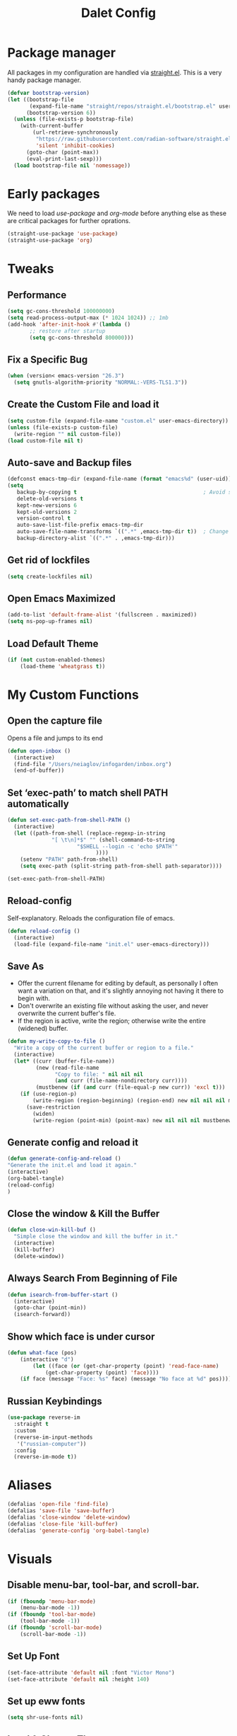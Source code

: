 #+title: Dalet Config
#+property: header-args:emacs-lisp :tangle ./init.el :mkdirp yes


* Package manager
All packages in my configuration are handled via [[https://github.com/radian-software/straight.el][straight.el]]. This is a very handy package manager.
#+begin_src emacs-lisp
(defvar bootstrap-version)
(let ((bootstrap-file
       (expand-file-name "straight/repos/straight.el/bootstrap.el" user-emacs-directory))
      (bootstrap-version 6))
  (unless (file-exists-p bootstrap-file)
    (with-current-buffer
        (url-retrieve-synchronously
         "https://raw.githubusercontent.com/radian-software/straight.el/develop/install.el"
         'silent 'inhibit-cookies)
      (goto-char (point-max))
      (eval-print-last-sexp)))
  (load bootstrap-file nil 'nomessage))
#+end_src


* Early packages
We need to load /use-package/ and /org-mode/ before anything else as these are critical packages for further oprations.
#+begin_src emacs-lisp
(straight-use-package 'use-package)
(straight-use-package 'org)
#+end_src


* Tweaks

** Performance
#+begin_src emacs-lisp
(setq gc-cons-threshold 100000000)
(setq read-process-output-max (* 1024 1024)) ;; 1mb
(add-hook 'after-init-hook #'(lambda ()
       ;; restore after startup
       (setq gc-cons-threshold 800000)))
#+end_src

** Fix a Specific Bug
#+begin_src emacs-lisp
(when (version< emacs-version "26.3")
  (setq gnutls-algorithm-priority "NORMAL:-VERS-TLS1.3"))
#+end_src

** Create the Custom File and load it
#+begin_src emacs-lisp
(setq custom-file (expand-file-name "custom.el" user-emacs-directory))
(unless (file-exists-p custom-file)
  (write-region "" nil custom-file))
(load custom-file nil t)
#+end_src

** Auto-save and Backup files
#+begin_src emacs-lisp
(defconst emacs-tmp-dir (expand-file-name (format "emacs%d" (user-uid)) temporary-file-directory))
(setq
   backup-by-copying t                                        ; Avoid symlinks
   delete-old-versions t
   kept-new-versions 6
   kept-old-versions 2
   version-control t
   auto-save-list-file-prefix emacs-tmp-dir
   auto-save-file-name-transforms `((".*" ,emacs-tmp-dir t))  ; Change autosave dir to tmp
   backup-directory-alist `((".*" . ,emacs-tmp-dir)))
#+end_src

** Get rid of lockfiles
#+begin_src emacs-lisp
(setq create-lockfiles nil)
#+end_src

** Open Emacs Maximized
#+begin_src emacs-lisp
(add-to-list 'default-frame-alist '(fullscreen . maximized))
(setq ns-pop-up-frames nil)
#+end_src

** Load Default Theme
#+begin_src emacs-lisp
(if (not custom-enabled-themes)
    (load-theme 'wheatgrass t))
#+end_src


* My Custom Functions

** Open the capture file
Opens a file and jumps to its end
#+begin_src emacs-lisp
(defun open-inbox ()
  (interactive)
  (find-file "/Users/neiaglov/infogarden/inbox.org")
  (end-of-buffer))
#+end_src

** Set ‘exec-path’ to match shell PATH automatically
#+begin_src emacs-lisp
(defun set-exec-path-from-shell-PATH ()
  (interactive)
  (let ((path-from-shell (replace-regexp-in-string
			  "[ \t\n]*$" "" (shell-command-to-string
					  "$SHELL --login -c 'echo $PATH'"
						    ))))
    (setenv "PATH" path-from-shell)
    (setq exec-path (split-string path-from-shell path-separator))))

(set-exec-path-from-shell-PATH)
#+end_src

** Reload-config
Self-explanatory. Reloads the configuration file of emacs.
#+begin_src emacs-lisp
(defun reload-config ()
  (interactive)
  (load-file (expand-file-name "init.el" user-emacs-directory)))
#+end_src

** Save As
- Offer the current filename for editing by default, as personally I often want a variation on that, and it's slightly annoying not having it there to begin with.
- Don't overwrite an existing file without asking the user, and never overwrite the current buffer's file.
- If the region is active, write the region; otherwise write the entire (widened) buffer.
#+begin_src emacs-lisp
(defun my-write-copy-to-file ()
  "Write a copy of the current buffer or region to a file."
  (interactive)
  (let* ((curr (buffer-file-name))
         (new (read-file-name
               "Copy to file: " nil nil nil
               (and curr (file-name-nondirectory curr))))
         (mustbenew (if (and curr (file-equal-p new curr)) 'excl t)))
    (if (use-region-p)
        (write-region (region-beginning) (region-end) new nil nil nil mustbenew)
      (save-restriction
        (widen)
        (write-region (point-min) (point-max) new nil nil nil mustbenew)))))
#+end_src

** Generate config and reload it
#+begin_src emacs-lisp
(defun generate-config-and-reload ()
"Generate the init.el and load it again."
(interactive)
(org-babel-tangle)
(reload-config)
)
#+end_src

** Close the window & Kill the Buffer
#+begin_src emacs-lisp
(defun close-win-kill-buf ()
  "Simple close the window and kill the buffer in it."
  (interactive)
  (kill-buffer)
  (delete-window))
#+end_src

** Always Search From Beginning of File
#+begin_src emacs-lisp
(defun isearch-from-buffer-start ()
  (interactive)
  (goto-char (point-min))
  (isearch-forward))
#+end_src

** Show which face is under cursor
#+begin_src emacs-lisp
(defun what-face (pos)
    (interactive "d")
        (let ((face (or (get-char-property (point) 'read-face-name)
            (get-char-property (point) 'face))))
    (if face (message "Face: %s" face) (message "No face at %d" pos))))
#+end_src

** Russian Keybindings
#+begin_src emacs-lisp
(use-package reverse-im
  :straight t
  :custom
  (reverse-im-input-methods
   '("russian-computer"))
  :config
  (reverse-im-mode t))
#+end_src


* Aliases
#+begin_src emacs-lisp
(defalias 'open-file 'find-file)
(defalias 'save-file 'save-buffer)
(defalias 'close-window 'delete-window)
(defalias 'close-file 'kill-buffer)
(defalias 'generate-config 'org-babel-tangle)
#+end_src


* Visuals

** Disable menu-bar, tool-bar, and scroll-bar.
#+begin_src emacs-lisp
(if (fboundp 'menu-bar-mode)
    (menu-bar-mode -1))
(if (fboundp 'tool-bar-mode)
    (tool-bar-mode -1))
(if (fboundp 'scroll-bar-mode)
    (scroll-bar-mode -1))
#+end_src

** Set Up Font
#+begin_src emacs-lisp
(set-face-attribute 'default nil :font "Victor Mono")
(set-face-attribute 'default nil :height 140)
#+end_src

** Set up eww fonts
#+begin_src emacs-lisp
(setq shr-use-fonts nil)
#+end_src

** Load & Choose Themes
#+begin_src emacs-lisp
(straight-use-package 'nord-theme)
(straight-use-package 'gruvbox-theme)
(straight-use-package 'solarized-theme)
(straight-use-package 'ayu-theme)
(straight-use-package 'catppuccin-theme)
;(load-theme 'nord t)
;(load-theme 'solarized-dark t)
;(load-theme 'solarized-light t)
;(load-theme 'ayu-dark t)
;(load-theme 'ayu-grey t)
;(load-theme 'ayu-light t)
;(load-theme 'gruvbox-dark-medium  t)
;(load-theme 'gruvbox-dark-soft t)
(load-theme 'catppuccin t)
(setq catppuccin-flavor 'frappe)
;(load-theme 'gruvbox-dark-hard t)
;(load-theme 'gruvbox-light-medium t)
;(load-theme 'gruvbox-light-soft t)
;(load-theme 'gruvbox-light-hard t)
#+end_src

** Set Up Margins
This produces margins around buffer and ensures they're the same color as theme background.

The weird setup with the defun is needed because of the emacs daemon. It runs init.el when it starts and before any frame has been created. So, to apply this to any new frames, we must create a hook.

#+begin_src emacs-lisp
(set-face-background 'internal-border (face-attribute 'default :background))
(set-face-background 'fringe (face-attribute 'default :background))
(set-frame-parameter nil 'internal-border-width 40)

(defun setup-frame (frame)
  (with-selected-frame frame
    (set-frame-parameter nil 'internal-border-width 40)))

(add-hook 'after-make-frame-functions #'setup-frame)
#+end_src

** Centering text in Window
We're using the [[https://github.com/joostkremers/visual-fill-column][visual-fill-column]] package, see docs for more.
#+begin_src emacs-lisp
(straight-use-package 'visual-fill-column)
(setq-default visual-fill-column-center-text t)
(setq-default visual-fill-column-enable-sensible-window-split t)
(advice-add 'text-scale-adjust :after #'visual-fill-column-adjust)
(add-hook 'visual-line-mode-hook #'visual-fill-column-mode)
(global-visual-line-mode 1)
#+end_src

** Dim Inactive Windows
We use an amazing package called [[https://github.com/gonewest818/dimmer.el][dimmer.el]]. Examples of its work can also be found [[https://gonewest818.github.io/2020/03/dimmer-gallery/][here]].
#+begin_src emacs-lisp
(straight-use-package 'dimmer)
'(dimmer-adjustment-mode :both)
'(dimmer-fraction 1.0)
(add-hook 'after-init-hook (lambda ()
     (when (fboundp 'dimmer-mode)
       (dimmer-mode t))))
#+end_src

** Set Up Window Decorations (Broken)
This is supposed to regulate borders between windows, but for some reason they're invisible now. Likely their colour is set up bad.
#+begin_src emacs-lisp
'(window-divider-default-bottom-width 1)
'(window-divider-default-places t)
'(window-divider-default-right-width 1)
'(window-divider-mode t)
#+end_src

** Misc
*** Disable line numbers
#+begin_src emacs-lisp
(global-display-line-numbers-mode 0)
#+end_src
*** Disable modeline
#+begin_src emacs-lisp
(setq-default mode-line-format nil)
#+end_src
*** Set cursor type
Can be "box", "hollow", "bar" or "hbar".
#+begin_src emacs-lisp
(setq-default cursor-type 'box)
#+end_src
*** Disable startup screen
#+begin_src emacs-lisp
(setq inhibit-startup-screen t)
#+end_src
***  Make *scratch* buffer blank
#+begin_src emacs-lisp
(setq initial-scratch-message "")
#+end_src
*** Make window title the buffer name
#+begin_src emacs-lisp
(setq-default frame-title-format '("%b"))
#+end_src
*** Disable bell sound
#+begin_src emacs-lisp
(setq ring-bell-function 'ignore)
#+end_src
***  y-or-n-p makes answering questions faster
#+begin_src emacs-lisp
(fset 'yes-or-no-p 'y-or-n-p)
#+end_src
*** Selected text will be overwritten when you start typing
#+begin_src emacs-lisp
(delete-selection-mode 1)
#+end_src
*** Auto-update buffer if file has changed on disk
#+begin_src emacs-lisp
(global-auto-revert-mode t)
#+end_src
*** Get rid of indentation
#+begin_src emacs-lisp
(electric-indent-mode -1)
#+end_src


* Packages

** Test install of Telegram
#+begin_src emacs-lisp
(straight-use-package 'telega)
(setq telega-use-images 1)
#+end_src

** Test install of org-mac-link
Allows to get links from open apps, most useful right now - Safari.
#+begin_src emacs-lisp
(straight-use-package 'org-mac-link)
#+end_src

** Better keybindings
By [[https://github.com/noctuid/general.el][general.el]].
#+begin_src emacs-lisp
(straight-use-package 'general)
#+end_src

** Undo-tree, sane undo/redo behavior
#+begin_src emacs-lisp
(use-package undo-tree
  :straight t
  :init (global-undo-tree-mode)
  :config (setq-default undo-tree-auto-save-history nil))
(add-hook 'before-save-hook
    'delete-trailing-whitespace)
#+end_src

** Completion framework
By [[https://github.com/minad/vertico][vertico]] and [[https://github.com/minad/consult][consult]].
#+begin_src emacs-lisp
(straight-use-package 'vertico)
(vertico-mode t)
(straight-use-package 'consult)
(global-set-key [rebind switch-to-buffer] #'consult-buffer)
#+end_src

** CUA-mode
#+begin_src emacs-lisp
(cua-mode t)
#+end_src

** Icons for dired
#+begin_src emacs-lisp
(straight-use-package 'all-the-icons)
#+end_src

** Which-key
See documentation [[https://github.com/justbur/emacs-which-key][here]].
#+begin_src emacs-lisp
(straight-use-package 'which-key)
(which-key-mode)
(setq which-key-idle-delay 0)
#+end_src

** Avy jumpng
#+begin_src emacs-lisp
  (straight-use-package 'avy)
  (setq avy-keys '(?i ?e ?a ?h))
  (setq avy-background t)
#+end_src

** Ereader
Both of these read ePub books and aren't particularly well documented.
#+begin_src emacs-lisp
(straight-use-package 'nov)
(add-to-list 'auto-mode-alist '("\\.epub\\'" . nov-mode))
(setq nov-variable-pitch nil)
#+end_src

** Better terminal
Called vterm, read all about it [[https://github.com/akermu/emacs-libvterm][here]].
#+begin_src emacs-lisp
;(add-to-list 'load-path "~/.emacs.d")
(straight-use-package 'vterm)
(add-hook 'vterm-mode-hook (lambda() visual-line-mode -1))
#+end_src

** Nov keybindings
These are only for the eReader.
#+begin_src emacs-lisp
(general-define-key
:keymaps 'nov-mode-map
"SPC" nil "S-SPC" nil "q" nil "w" nil "s" nil "a" nil "d" nil "[" nil "]" nil "t" nil "l" nil "r" nil "<left>" nil "<right>" nil "<up>" nil "<down>" nil
)
(general-define-key
:keymaps 'nov-mode-map
"SPC" 'nov-scroll-up
"s" 'nov-scroll-up
"S-SPC" 'nov-scroll-down
"w" 'nov-scroll-down
"<home>" 'nov-goto-toc
"a" 'nov-previous-document
"d" 'nov-next-document
)
#+end_src


* General keybindings

** Unsetting unnecessary keys
#+begin_src emacs-lisp
(general-define-key "s-s" nil "C-x h" nil "C-a" nil "C-e" nil "C-x <right>" nil "C-x C-c" nil "C-g" nil "s-o" nil "M-w" nil "s-q" nil)
(general-define-key
:keymaps 'isearch-mode-map
"C-c" nil "C-v" nil "C-x <timeout>" nil "C-z" nil)
(general-define-key
:keymaps 'cua--cua-keys-keymap
"C-c <timeout>" nil "<escape>" nil "<return>" nil)
#+end_src

** UI & Files
Quitting is for the emacs-server setup
#+begin_src emacs-lisp
(general-define-key
"s-p" 'execute-extended-command
"s-s" 'save-buffer
;"s-q" 'kill-emacs
"s-q" 'save-buffers-kill-terminal

)
#+end_src

** Search
Making cmd+f search work more like in other editors. I know, blasphemy.
#+begin_src emacs-lisp
(general-define-key "s-f" 'isearch-from-buffer-start)
(general-define-key
:keymaps 'isearch-mode-map
"<return>" 'isearch-repeat-forward
"<escape>" 'isearch-exit
)
#+end_src

** Copy-paste, moving around
#+begin_src emacs-lisp
(general-define-key "s-a" 'mark-whole-buffer)
(general-define-key
:keymaps 'cua--cua-keys-keymap
"s-c" 'copy-region-as-kill
"s-v" 'yank
"s-x" 'kill-region
"s-z" 'undo
)
(general-define-key
"s-<left>" 'move-beginning-of-line
"s-<right>" 'move-end-of-line
"s-l" 'avy-goto-line
)
#+end_src

** Windows & buffers
#+begin_src emacs-lisp
(general-define-key
"s-t" 'split-window-right
"s-T" 'split-window-below
"s-{" 'previous-multiframe-window
"s-}" 'next-multiframe-window
"s-w" 'close-win-kill-buf
"M-w" 'delete-other-windows
)
#+end_src

** Autocompletion
#+begin_src emacs-lisp
(general-define-key
:keymaps 'minibuffer-local-map
"<escape>" 'abort-recursive-edit
)
#+end_src


* Aymenu

** High-level menu
#+begin_src emacs-lisp
  (defconst ayleader "s-o")
  (general-define-key
  :prefix ayleader
  :wk-full-keys nil
  "b" '(:prefix-command aybuffer-map :which-key "buffers")
  "f" '(:prefix-command ayfile-map :which-key "files")
  "a" '(:prefix-command ayapp-map :which-key "apps")
  "s" '(:prefix-command aysystem-map :which-key "system")
  "v" '(:prefix-command aytoo-map :which-key "view")
  "s-o" '(open-inbox :which-key "open inbox")
  "t" '(:keymap telega-prefix-map :which-key "telegram")
)

#+end_src

** View
#+begin_src emacs-lisp
(general-define-key
:keymaps 'aytoo-map
:wk-full-keys nil
"w" '(visual-fill-column-mode :which-key "wide")
"n" '(global-display-line-numbers-mode :which-key "line numbers")
)
#+end_src

** Buffers
#+begin_src emacs-lisp
(general-define-key
:keymaps 'aybuffer-map
:wk-full-keys nil
"l" '(switch-to-buffer :which-key "list buffers")
"p" '(previous-buffer :which-key "previous buffer")
"n" '(next-buffer :which-key "next buffer")
"<left>" '(previous-buffer :which-key "previous buffer")
"<right>" '(next-buffer :which-key "next buffer")
)
#+end_src

** Files
#+begin_src emacs-lisp
(general-define-key
:keymaps 'ayfile-map
:wk-full-keys nil
"s" '(save-buffer :which-key "save file")
"n" '(switch-to-buffer :which-key "new file")
"o" '(find-file :which-key "open file")
"a" '(my-write-copy-to-file :which-key "save as")
)
#+end_src

** System
#+begin_src emacs-lisp
(general-define-key
:keymaps 'aysystem-map
:wk-full-keys nil
"c" '((lambda()(interactive)(find-file "~/.emacs.d/README.org")) :which-key "open config")
"r" '(generate-config-and-reload :which-key "generate config and reload it")
)
#+end_src

** Apps
#+begin_src emacs-lisp
(general-define-key
:keymaps 'ayapp-map
:wk-full-keys nil
"t" '(shell :which-key "terminal")
"l" '(org-mac-link-get-link :which-key "get open links")
"b" '(eww :which-key "browser")
)
#+end_src


** Org-mode Inserts
#+begin_src emacs-lisp
(general-define-key
:prefix ayleader
:keymaps 'org-mode-map
:major-modes t
:wk-full-keys nil
"i" '(:prefix-command ayorg-insert-map :which-key "insert")
)

(general-define-key
:keymaps 'ayorg-insert-map
:major-modes 'org-mode
:wk-full-keys nil
"h" '(:prefix-command ayorg-insert-header-map :which-key "header")
"d" '((lambda()(interactive)(insert (shell-command-to-string "echo -n $(date +%d.%m.%Y)"))) :which-key "Current date")
"t" '((lambda()(interactive)(insert "***** TODO")) :keymaps 'ayorg-insert-map :which-key "todogram")

)

(general-define-key
:keymaps 'ayorg-insert-header-map
:major-modes t
:wk-full-keys nil
"1" '((lambda()(interactive)(insert "* ")) :which-key "H1")
"2" '((lambda()(interactive)(insert "** ")) :which-key "H2")
"3" '((lambda()(interactive)(insert "*** ")) :which-key "H3")
"4" '((lambda()(interactive)(insert "**** ")) :which-key "H4")
"5" '((lambda()(interactive)(insert "***** ")) :which-key "H5")
)
#+end_src


* Launching apps (Broken!)
This is temporarily broken, at least on mac. This was intended for Linux and is conflicting with ⌥+space keybinding the mac uses. Maybe it should stay this way.

** Run "Alfred"
#+begin_src emacs-lisp
(defun applauncher ()
  "Run external apps"
(interactive)
(require 'subr-x)
(start-process "Temp" "Temp" (string-trim-right (read-shell-command "→  "))))
#+end_src

** Launch Nyxt browser
(Wasn't tested on Mac)
#+begin_src emacs-lisp
(defun launch-browser ()
"Run Nyxt"
(interactive)
(start-process "Temp" "Temp" "nyxt"))
#+end_src

** Hotkeys
#+begin_src emacs-lisp
(define-key global-map (kbd "M-SPC") nil)
(define-key global-map (kbd "M-SPC") '("Run commands" . applauncher))
#+end_src


* Org-mode

** TODOS
**** TODO Make a ayMenu thing to insert everything
**** TODO Make a nice table of contents

** Faces & Line-spacing
#+begin_src emacs-lisp
 (setq-default line-spacing 4)
#+end_src

** Begin Config
#+begin_src emacs-lisp
(with-eval-after-load "org"
#+end_src

** New lines and indentation behaviour
Customizing org-blank-before-new-entry disables org's magic decision making around new lines, and lets me maintain clean org documents.

Customizing org-cycle-separator-lines maintains visible empty lines while toggling heading contents.

#+begin_src emacs-lisp
(customize-set-variable 'org-blank-before-new-entry
                        '((heading . nil)
                          (plain-list-item . nil)))
(setq org-cycle-separator-lines 1)
#+end_src

Make indent-mode the default.

#+begin_src emacs-lisp
(add-hook 'org-mode-hook 'org-indent-mode)
#+end_src

** Enable structure templates
I.e. things that allow pressing <s+TAB to result in a code block.
Full list:
- a ‘#+BEGIN_EXPORT ascii’ … ‘#+END_EXPORT’
- c ‘#+BEGIN_CENTER’ … ‘#+END_CENTER’
- C ‘#+BEGIN_COMMENT’ … ‘#+END_COMMENT’
- e ‘#+BEGIN_EXAMPLE’ … ‘#+END_EXAMPLE’
- E ‘#+BEGIN_EXPORT’ … ‘#+END_EXPORT’
- h ‘#+BEGIN_EXPORT html’ … ‘#+END_EXPORT’
- l ‘#+BEGIN_EXPORT latex’ … ‘#+END_EXPORT’
- q ‘#+BEGIN_QUOTE’ … ‘#+END_QUOTE’
- s ‘#+BEGIN_SRC’ … ‘#+END_SRC’
- v ‘#+BEGIN_VERSE’ … ‘#+END_VERSE’
#+begin_src emacs-lisp
(require 'org-tempo)
#+end_src

** Unmap Unneeded Keys
#+begin_src emacs-lisp
(general-define-key
:keymaps 'org-mode-map
"M-S-<left>" nil
"M-S-<right>" nil
"M-<left>" nil
"M-<right>" nil
"S-<left>" nil
"S-<right>" nil
"S-<up>" nil
"S-<down>" nil
"t" nil
)
#+end_src

** Normal movement and selection
#+begin_src emacs-lisp
(setq org-support-shift-select 1)
#+end_src

** Promotion and demotion of lists and headers
#+begin_src emacs-lisp
(general-define-key
:keymaps 'org-mode-map
"M-<down>" 'org-shiftright
"M-<up>" 'org-shiftleft
"s-]" 'org-metaright
"s-[" 'org-metaleft
)
#+end_src

** Opening links
#+begin_src emacs-lisp
(general-define-key
:keymaps 'org-mode-map
"s-<return>" 'org-open-at-point
)
#+end_src

** Bold, italic
#+begin_src emacs-lisp
(general-define-key
:keymaps 'org-mode-map
"s-b" (lambda() (interactive) (org-emphasize ?\*))
"s-i" (lambda() (interactive) (org-emphasize ?\/))
"s-k" 'org-insert-link
)
#+end_src

** Switch between preview and literal
By the wonderful [[https://github.com/awth13/org-appear][org-appear]].
#+begin_src emacs-lisp
(straight-use-package 'org-appear)
(setq org-appear-autoemphasis 1)
(setq org-hide-emphasis-markers 1)
(setq org-appear-autolinks 1)
(add-hook 'org-mode-hook 'org-appear-mode)
#+end_src

** End Config
#+begin_src emacs-lisp
)
#+end_src


* Misc
#+begin_src emacs-lisp
(setq-default major-mode
              (lambda () ; guess major mode from file name
                (unless buffer-file-name
                  (let ((buffer-file-name (buffer-name)))
                    (set-auto-mode)))))
(setq confirm-kill-emacs #'yes-or-no-p)
(setq window-resize-pixelwise t)
(setq frame-resize-pixelwise t)
(save-place-mode t)
(savehist-mode t)
(recentf-mode t)
(defalias 'yes-or-no #'y-or-n-p)
#+end_src


* Stuff configured via GUI
For now, all the org visuals are there. Ideally, of course, we would like to get rid of anything in that file.
#+begin_src emacs-lisp
(setq custom-file (locate-user-emacs-file "custom.el"))
(when (file-exists-p custom-file)
  (load custom-file))
#+end_src
